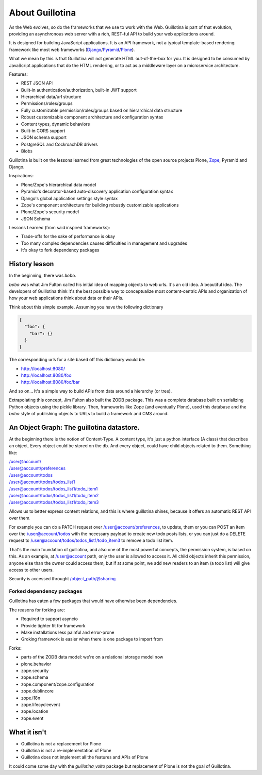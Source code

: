 About Guillotina
================

As the Web evolves, so do the frameworks that we use to work with the Web.
Guillotina is part of that evolution, providing an asynchronous web server
with a rich, REST-ful API to build your web applications around.

It is designed for building JavaScript applications. It is an API framework, not
a typical template-based rendering framework like most web frameworks (`Django <https://www.djangoproject.com/>`_/`Pyramid <https://trypyramid.com/>`_/`Plone <htps://plone.org>`_).

What we mean by this is that Guillotina will not generate HTML out-of-the-box for you.
It is designed to be consumed by JavaScript applications that do the HTML rendering,
or to act as a middleware layer on a microservice architecture.


Features:

- REST JSON API
- Built-in authentication/authorization, built-in JWT support
- Hierarchical data/url structure
- Permissions/roles/groups
- Fully customizable permission/roles/groups based on hierarchical data structure
- Robust customizable component architecture and configuration syntax
- Content types, dynamic behaviors
- Built-in CORS support
- JSON schema support
- PostgreSQL and CockroachDB drivers
- Blobs

Guillotina is built on the lessons learned from great technologies of the
open source projects Plone, `Zope <https://www.zope.org/>`_, Pyramid and Django.

Inspirations:

- Plone/Zope's hierarchical data model
- Pyramid's decorator-based auto-discovery application configuration syntax
- Django's global application settings style syntax
- Zope's component architecture for building robustly customizable applications
- Plone/Zope's security model
- JSON Schema


Lessons Learned (from said inspired frameworks):

- Trade-offs for the sake of performance is okay
- Too many complex dependencies causes difficulties in management and upgrades
- It's okay to fork dependency packages


History lesson
--------------

In the beginning, there was `bobo`.

`bobo` was what Jim Fulton called his initial idea of mapping objects to web
urls. It's an old idea. A beautiful idea. The developers of Guillotina think
it's the best possible way to conceptualize most content-centric APIs and
organization of how your web applications think about data or their APIs.

Think about this simple example. Assuming you have the following dictionary

.. code-block:: python

    {
      "foo": {
        "bar": {}
      }
    }

The corresponding urls for a site based off this dictionary would be:

- http://localhost:8080/
- http://localhost:8080/foo
- http://localhost:8080/foo/bar

And so on... It's a simple way to build APIs from data around a hierarchy (or tree).

Extrapolating this concept, Jim Fulton also built the ZODB package. This was a
complete database built on serializing Python objects using the pickle library. Then,
frameworks like Zope (and eventually Plone), used this database and the `bobo`
style of publishing objects to URLs to build a framework and CMS around.


An Object Graph: The guillotina datastore.
------------------------------------------

At the beginning there is the notion of Content-Type. A content type, it's just
a python interface (A class) that describes an object. Every object could be stored
on the db. And every object, could have child objects related to them. Something like:

| /user@account/
| /user@account/preferences
| /user@account/todos
| /user@account/todos/todos_list1
| /user@account/todos/todos_list1/todo_item1
| /user@account/todos/todos_list1/todo_item2
| /user@account/todos/todos_list1/todo_item3

Allows us to better express content relations, and this is where guillotina shines, because
it offers an automatic REST API over them.

For example you can do a PATCH request over /user@account/preferences, to update, them or
you can POST an item over the /user@account/todos with the necessary payload to create new
todo posts lists, or you can just do a DELETE request
to /user@account/todos/todos_list1/todo_item3 to remove a todo list item.

That's the main foundation of guillotina, and also one of the most powerful concepts,
the permission system, is based on this. As an example, at /user@account path, only the user
is allowed to access it. All child objects inherit this permission, anyone else than the owner could
access them, but if at some point, we add new readers to an item (a todo list) will give access to
other users.

Security is accessed throught /object_path/@sharing

Forked dependency packages
~~~~~~~~~~~~~~~~~~~~~~~~~~

Guillotina has eaten a few packages that would have otherwise been dependencies.

The reasons for forking are:

- Required to support asyncio
- Provide tighter fit for framework
- Make installations less painful and error-prone
- Groking framework is easier when there is one package to import from


Forks:

- parts of the ZODB data model: we're on a relational storage model now
- plone.behavior
- zope.security
- zope.schema
- zope.component/zope.configuration
- zope.dublincore
- zope.i18n
- zope.lifecycleevent
- zope.location
- zope.event


What it isn't
-------------

- Guillotina is not a replacement for Plone
- Guillotina is not a re-implementation of Plone
- Guillotina does not implement all the features and APIs of Plone

It could come some day with the `guillotina_volto` package but replacement of Plone is not the goal of Guillotina.
